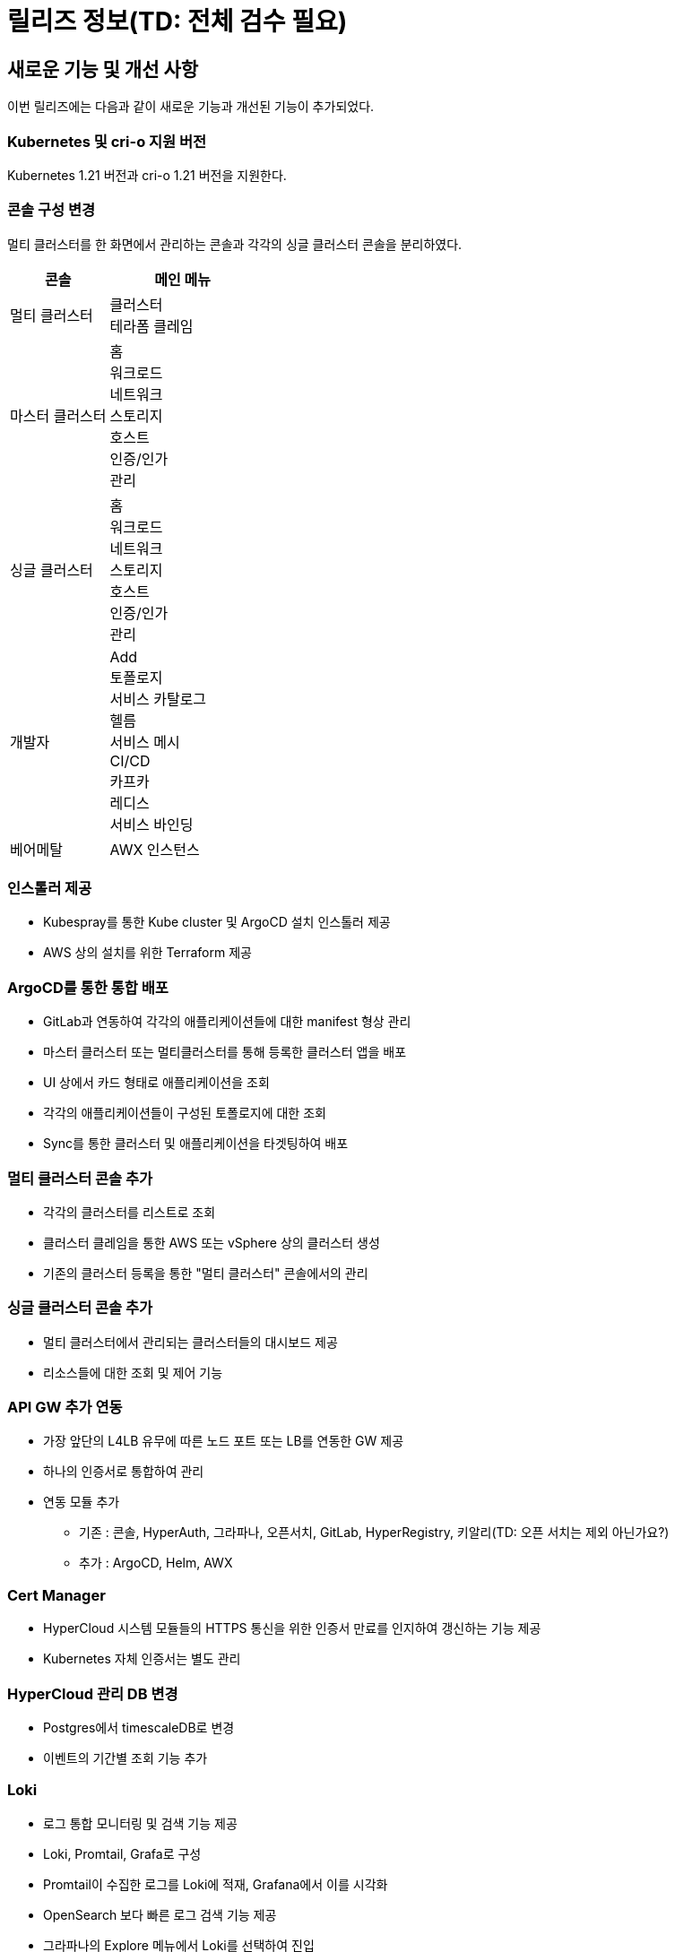 = 릴리즈 정보(TD: 전체 검수 필요)

:toc:
:toc-title:

== 새로운 기능 및 개선 사항

이번 릴리즈에는 다음과 같이 새로운 기능과 개선된 기능이 추가되었다.

=== Kubernetes 및 cri-o 지원 버전

Kubernetes 1.21 버전과 cri-o 1.21 버전을 지원한다.


=== 콘솔 구성 변경

멀티 클러스터를 한 화면에서 관리하는 콘솔과 각각의 싱글 클러스터 콘솔을 분리하였다.
[width="100%",options="header", cols="2,3"]
|====================
|콘솔|메인 메뉴  
|멀티 클러스터|클러스터 +
테라폼 클레임
|마스터 클러스터|홈 +
워크로드 +
네트워크 +
스토리지 +
호스트 +
인증/인가 +
관리
|싱글 클러스터|홈 +
워크로드 +
네트워크 +
스토리지 +
호스트 +
인증/인가 +
관리
|개발자|Add +
토폴로지 +
서비스 카탈로그 +
헬름 +
서비스 메시 +
CI/CD +
카프카 +
레디스 +
서비스 바인딩
|베어메탈|AWX 인스턴스
|====================

=== 인스톨러 제공

* Kubespray를 통한 Kube cluster 및 ArgoCD 설치 인스톨러 제공
* AWS 상의 설치를 위한 Terraform 제공

=== ArgoCD를 통한 통합 배포

* GitLab과 연동하여 각각의 애플리케이션들에 대한 manifest 형상 관리
* 마스터 클러스터 또는 멀티클러스터를 통해 등록한 클러스터 앱을 배포 
* UI 상에서 카드 형태로 애플리케이션을 조회
* 각각의 애플리케이션들이 구성된 토폴로지에 대한 조회
* Sync를 통한 클러스터 및 애플리케이션을 타겟팅하여 배포

=== 멀티 클러스터 콘솔 추가

* 각각의 클러스터를 리스트로 조회
* 클러스터 클레임을 통한 AWS 또는 vSphere 상의 클러스터 생성
* 기존의 클러스터 등록을 통한 "멀티 클러스터" 콘솔에서의 관리

=== 싱글 클러스터 콘솔 추가

* 멀티 클러스터에서 관리되는 클러스터들의 대시보드 제공
* 리소스들에 대한 조회 및 제어 기능

=== API GW 추가 연동

* 가장 앞단의 L4LB 유무에 따른 노드 포트 또는 LB를 연동한 GW 제공
* 하나의 인증서로 통합하여 관리
* 연동 모듈 추가
** 기존 : 콘솔, HyperAuth, 그라파나, 오픈서치, GitLab, HyperRegistry, 키알리(TD: 오픈 서치는 제외 아닌가요?)
** 추가 : ArgoCD, Helm, AWX

=== Cert Manager

* HyperCloud 시스템 모듈들의 HTTPS 통신을 위한 인증서 만료를 인지하여 갱신하는 기능 제공
* Kubernetes 자체 인증서는 별도 관리

=== HyperCloud 관리 DB 변경

* Postgres에서 timescaleDB로 변경
* 이벤트의 기간별 조회 기능 추가

=== Loki

* 로그 통합 모니터링 및 검색 기능 제공
* Loki, Promtail, Grafa로 구성
* Promtail이 수집한 로그를 Loki에 적재, Grafana에서 이를 시각화
* OpenSearch 보다 빠른 로그 검색 기능 제공
* 그라파나의 Explore 메뉴에서 Loki를 선택하여 진입

=== 테라폼 클레임

* "멀티 클러스터" 콘솔에 메뉴로 제공
* tf 파일을 Git으로 관리, Git 레포 연동하여 테라폼 클레임을 통한 AWS 인스턴스 생성

=== Helm API Server 

* "개발자" 콘솔에 메뉴로 제공
* Kubernetes Package Manager인 Helm 서비스 사용을 위한 API 서버 제공
* Helm Chart가 포함된 Helm Repository를 등록하여 차트 조회
* Helm Release를 통한 차트 및 버전을 선택하여 배포

=== Kafka
* "개발자" 콘솔에 메뉴로 제공 
* MessageQueue를 통한 프로듀서-컨슈머간의 메시지를 Pub/Sub 관련(TD: 문장이 이해되지 않습니다. 확인 필요)
* 카프카 클러스터 외 다양한 카프카 리소스를 제공

=== Redis

* "개발자" 콘솔에 메뉴로 제공
* 레디스 단일 모드 및 레디스 클러스터 모드 생성 시 마스터, 슬레이브 레디스 및 컨피그 맵 설정 지원 기능 제공
* Redis Exporter와 Prometheus를 연동하여 Grafana로 시각화한 모니터링 기능 제공

=== 서비스 바인딩

* "개발자" 콘솔에 메뉴로 제공
* 백업 서비스(바인딩 데이터 제공하는 대상)와 애플리케이션(바인딩 데이터 제공받는 대상)의 바인딩 기능 제공

=== AWX 

* "베어메탈" 콘솔에 메뉴로 제공
* AWX 인스턴스 등록 및 AWX 대시보드 연동
* AWX 대시보드를 통한 Ansible 수행 및 수행에 필요한 리소스(hosts, job, template 등) 관리


== 기능 제거

이전 릴리즈에서 사용 가능한 일부 기능은 더 이상 사용되지 않거나, 제거되었다.

=== 키바나

"마스터 클러스터" 콘솔 메인 메뉴 중에서 *[홈]* 메뉴 하위의 *[키바나]* 메뉴가 제거되었다.

=== AI DevOps

"개발자" 콘솔의 메인 메뉴 중에서 AI 모델을 동작시키고 관리하기 위해 사용하는 리소스들을 관리할 수 있는 *[AI DevOps]* 메뉴가 제거되었다.